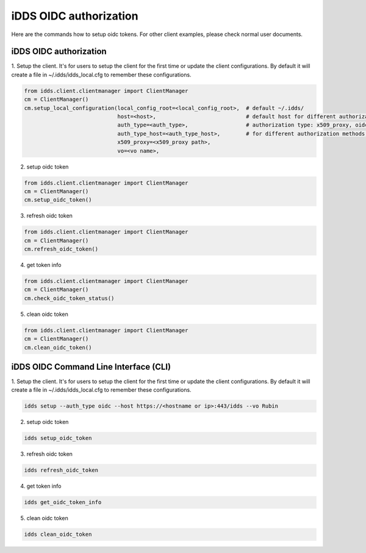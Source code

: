 iDDS OIDC authorization
=============================

Here are the commands how to setup oidc tokens. For other client examples, please check normal user documents.

iDDS OIDC authorization
~~~~~~~~~~~~~~~~~~~~~~~~

1. Setup the client. It's for users to setup the client for the first time or update the client configurations.
By default it will create a file in ~/.idds/idds_local.cfg to remember these configurations.

.. code-block:: python

    from idds.client.clientmanager import ClientManager
    cm = ClientManager()
    cm.setup_local_configuration(local_config_root=<local_config_root>,  # default ~/.idds/
                                 host=<host>,                            # default host for different authorization methods. https://<hostname or ip>:443/idds
                                 auth_type=<auth_type>,                  # authorization type: x509_proxy, oidc
                                 auth_type_host=<auth_type_host>,        # for different authorization methods, users can define different idds servers.
                                 x509_proxy=<x509_proxy path>,
                                 vo=<vo name>,

2. setup oidc token

.. code-block:: python

    from idds.client.clientmanager import ClientManager
    cm = ClientManager()
    cm.setup_oidc_token()

3. refresh oidc token

.. code-block:: python

    from idds.client.clientmanager import ClientManager
    cm = ClientManager()
    cm.refresh_oidc_token()

4. get token info

.. code-block:: python

    from idds.client.clientmanager import ClientManager
    cm = ClientManager()
    cm.check_oidc_token_status()

5. clean oidc token

.. code-block:: python

    from idds.client.clientmanager import ClientManager
    cm = ClientManager()
    cm.clean_oidc_token()


iDDS OIDC Command Line Interface (CLI)
~~~~~~~~~~~~~~~~~~~~~~~~~~~~~~~~~~~~~~~~~~~

1. Setup the client. It's for users to setup the client for the first time or update the client configurations.
By default it will create a file in ~/.idds/idds_local.cfg to remember these configurations.

.. code-block:: python

   idds setup --auth_type oidc --host https://<hostname or ip>:443/idds --vo Rubin

2. setup oidc token

.. code-block:: python

    idds setup_oidc_token

3. refresh oidc token

.. code-block:: python

    idds refresh_oidc_token

4. get token info

.. code-block:: python

    idds get_oidc_token_info

5. clean oidc token

.. code-block:: python

    idds clean_oidc_token
